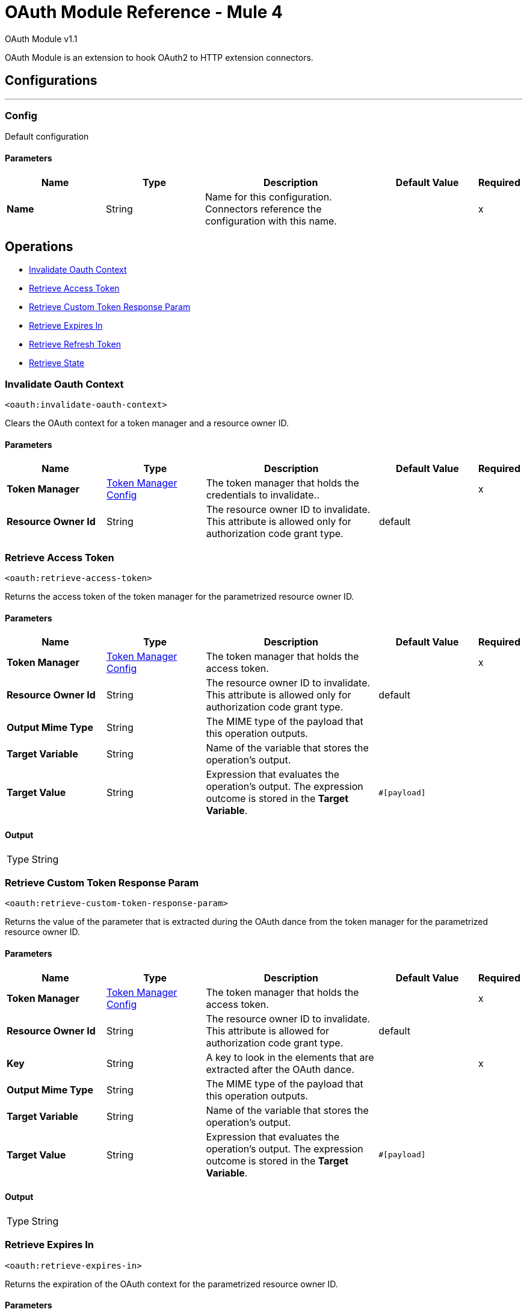 = OAuth Module Reference - Mule 4
:page-aliases: connectors::oauth/oauth-documentation.adoc

OAuth Module v1.1

OAuth Module is an extension to hook OAuth2 to HTTP extension connectors.

== Configurations
---
[[config]]
=== Config

Default configuration

==== Parameters
[%header,cols="20s,20a,35a,20a,5a"]
|===
| Name | Type | Description | Default Value | Required
|Name | String | Name for this configuration. Connectors reference the configuration with this name. | | x
|===

== Operations

* <<invalidateOauthContext>>
* <<retrieveAccessToken>>
* <<retrieveCustomTokenResponseParam>>
* <<retrieveExpiresIn>>
* <<retrieveRefreshToken>>
* <<retrieveState>>


[[invalidateOauthContext]]
=== Invalidate Oauth Context
`<oauth:invalidate-oauth-context>`

Clears the OAuth context for a token manager and a resource owner ID.

==== Parameters
[%header,cols="20s,20a,35a,20a,5a"]
|===
| Name | Type | Description | Default Value | Required
| Token Manager a| <<token-manager-config>> |  The token manager that holds the credentials to invalidate.. |  | x
| Resource Owner Id a| String |  The resource owner ID to invalidate. This attribute is allowed only for authorization code grant type. |  default |
|===


[[retrieveAccessToken]]
=== Retrieve Access Token

`<oauth:retrieve-access-token>`

Returns the access token of the token manager for the parametrized resource owner ID.

==== Parameters
[%header,cols="20s,20a,35a,20a,5a"]
|===
| Name | Type | Description | Default Value | Required
| Token Manager a| <<token-manager-config>> |  The token manager that holds the access token. |  | x
| Resource Owner Id a| String |  The resource owner ID to invalidate. This attribute is allowed only for authorization code grant type. |  default |
| Output Mime Type a| String |  The MIME type of the payload that this operation outputs. |  |
| Target Variable a| String |  Name of the variable that stores the operation's output. |  |
| Target Value a| String |  Expression that evaluates the operation's output. The expression outcome is stored in the *Target Variable*. |  `#[payload]` |
|===

==== Output
[%autowidth.spread]
|===
|Type |String
|===

[[retrieveCustomTokenResponseParam]]
=== Retrieve Custom Token Response Param

`<oauth:retrieve-custom-token-response-param>`

Returns the value of the parameter that is extracted during the OAuth dance from the token manager for the parametrized resource owner ID.

==== Parameters
[%header,cols="20s,20a,35a,20a,5a"]
|===
| Name | Type | Description | Default Value | Required
| Token Manager a| <<token-manager-config>> |  The token manager that holds the access token. |  | x
| Resource Owner Id a| String |  The resource owner ID to invalidate. This attribute is allowed for authorization code grant type. |  default |
| Key a| String | A key to look in the elements that are extracted after the OAuth dance. |  | x
| Output Mime Type a| String |  The MIME type of the payload that this operation outputs. |  |
| Target Variable a| String |  Name of the variable that stores the operation's output. |  |
| Target Value a| String |  Expression that evaluates the operation's output. The expression outcome is stored in the *Target Variable*. |  `#[payload]` |
|===

==== Output
[%autowidth.spread]
|===
|Type |String
|===

[[retrieveExpiresIn]]
=== Retrieve Expires In

`<oauth:retrieve-expires-in>`

Returns the expiration of the OAuth context for the parametrized resource owner ID.

==== Parameters
[%header,cols="20s,20a,35a,20a,5a"]
|===
| Name | Type | Description | Default Value | Required
| Token Manager a| <<token-manager-config>> |  The token manager that holds the access token. |  | x
| Resource Owner Id a| String |  The resource owner ID to invalidate. This attribute is allowed for authorization code grant type. |  default |
| Output Mime Type a| String |  The MIME type of the payload that this operation outputs. |  |
| Target Variable a| String |  Name of the variable that stores the operation's output. |  |
| Target Value a| String |  Expression that evaluates the operation's output. The expression outcome is stored in the *Target Variable*. |  `#[payload]` |
|===

==== Output
[%autowidth.spread]
|===
|Type |String
|===




[[retrieveRefreshToken]]
=== Retrieve Refresh Token

`<oauth:retrieve-refresh-token>`

Returns the refresh token of the OAuth context for the parametrized resource owner ID.

==== Parameters
[%header,cols="20s,20a,35a,20a,5a"]
|===
| Name | Type | Description | Default Value | Required
| Token Manager a| <<token-manager-config>> |  The token manager that holds the refresh token. |  | x
| Resource Owner Id a| String |  The resource owner ID to invalidate. This attribute is allowed for authorization code grant type. |  default |
| Output Mime Type a| String |  The mime type of the payload that this operation outputs. |  |
| Target Variable a| String |  Name of the variable that stores the operation's output. |  |
| Target Value a| String |  Expression that evaluates the operation's output. The expression outcome is stored in the *Target Variable*. |  `#[payload]` |
|===

==== Output
[%autowidth.spread]
|===
|Type |String
|===

[[retrieveState]]
=== Retrieve State

`<oauth:retrieve-state>`

Returns the state of the OAuth context for the parametrized resource owner ID.

==== Parameters
[%header,cols="20s,20a,35a,20a,5a"]
|===
| Name | Type | Description | Default Value | Required
| Token Manager a| <<token-manager-config>> |  The token manager that holds the access token. |  | x
| Resource Owner Id a| String |  The resource owner ID to invalidate. This attribute is allowed for authorization code grant type. |  default |
| Output Mime Type a| String |  The MIME type of the payload that this operation outputs. |  |
| Target Variable a| String |  Name of the variable that stores the operation's output. |  |
| Target Value a| String |  Expression that evaluates the operation's output. The expression outcome is stored in the *Target Variable*. |  `#[payload]` |
|===

==== Output
[%autowidth.spread]
|===
|Type |String
|===

== Types
[[token-manager-config]]
=== Token Manager Config

[%header,cols="20s,25a,30a,15a,10a"]
|===
| Field | Type | Description | Default Value | Required
| Object Store a| Object Store | An object store to store the OAuth context data. |  |
|===

[[authorization-code-grant-type]]
=== Authorization Code Grant Type

[%header,cols="20s,25a,30a,15a,10a"]
|===
| Field | Type | Description | Default Value | Required
| Local Callback Config a| String | Listener configuration to use instead of `localCallbackUrl`. Note that if using this configuration you must also provide a
 `localCallbackConfigPath` separately. |  |
| Local Callback Config Path a| String | Local path for the listener created according to `localCallbackConfig`, not required if you use `localCallbackUrl`. |  |
| Local Callback Url a| String | URL that enables Mule runtime engine (Mule) to automatically create an endpoint in the configured URL that stores the authentication code unless there is an endpoint already registered to manually extract the authorization code. |  |
| External Callback Url a| String | The OAuth authentication server uses the URL to provide the authentication code to the Mule server in order to retrieve the access token. Note that the URL must be the externally visible address of the callback, not the local address. |  | x
| State a| String | State parameter for holding state between the authentication request and the callback done by the OAuth authorization server to the `redirectUrl`. |  |
| Local Authorization Url Resource Owner Id a| String | Identifier to store the OAuth authentication attributes (accessToken, refreshToken, etc). This attribute is required only when applications access resources from more than one user in the OAuth authentication server. |  |
| Local Authorization Url a| String | URL that enables Mule to automatically create an endpoint in the host server for the user to authenticate and grant access to the application for their account. |  | x
| Authorization Url a| String | The OAuth authentication server URL to authorize the app for a certain user. |  | x
| Custom Parameters a| Object | Custom parameters to send to the authorization request URL or the OAuth authorization sever. |  |
| Resource Owner Id a| String | Identifier to store the OAuth authentication attributes (accessToken, refreshToken, etc). This attribute is required only when applications access resources from more than one user in the OAuth authentication server. | default |
| Encode Client Credentials In Body a| Boolean | If `true`, the client ID and client secret are sent in the request body. Otherwise, the client ID and client secret are sent as basic authentication. | true |
| Client Id a| String | Application identifier defined in the OAuth authentication server. |  | x
| Client Secret a| String | Application secret defined in the OAuth authentication server. |  | x
| Scopes a| String | Scope required by the application to execute. Scopes define permissions over resources. |  |
| Token Manager a| <<token-manager-config>> | The token manager configuration to use for the grant type. |  |
| Token Url a| String | The OAuth authentication server URL to get access to the token. Mule calls this URL to get the access token, after receiving the authentication code from the OAuth server through the `redirectUrl`. |  | x
| Response Access Token a| String | Expression to extract the access token parameter from the response of the call to `tokenUrl`. | `#[payload.access_token]` |
| Response Refresh Token a| String | Response refresh token.  | `#[payload.refresh_token]` |
| Response Expires In a| String | Expression to extract the expires in parameter from the response of the call to `tokenUrl`. | `#[payload.expires_in]` |
| Custom Parameter Extractors a| Array of <<ParameterExtractor>> |  |  |
| Refresh Token When a| Boolean | Enables expressions to evaluate against the HTTP response of the API callback to determine if the request failed because it was done using an expired token. If the evaluation returns `true` (access token expired), Mule automatically triggers a refresh token flow and retries the API callback using a new access token. Default value evaluates if the response status code is `401` or `403`. | `#[attributes.statusCode == 401 or attributes.statusCode == 403]` |
| Tls Context a| <<Tls>> | A TLS configuration to receive incoming HTTP requests and do HTTP requests during the OAuth dance. |  |
|===

[[ParameterExtractor]]
=== Parameter Extractor

[%header,cols="20s,25a,30a,15a,10a"]
|===
| Field | Type | Description | Default Value | Required
| Param Name a| String | Parameter extractor name. |  | x
| Value a| String | Value for this type. |  | x
|===

[[Tls]]
=== TLS

Configures TLS to provide secure communications for the Mule app.

[%header,cols="20s,25a,30a,15a,10a"]
|===
| Field | Type | Description | Default Value | Required
| Enabled Protocols a| String | Comma-separated list of protocols enabled for this context. |  |
| Enabled Cipher Suites a| String | Comma-separated list of cipher suites enabled for this context. |  |
| Trust Store a| <<TrustStore>> | Configures the TLS truststore. |  |
| Key Store a| <<KeyStore>> | Configures the TLS keystore. |  |
| Revocation Check a| * <<standard-revocation-check>>
* <<custom-ocsp-responder>>
* <<crl-file>> | Revocation check configuration. |  |
|===

[[TrustStore]]
=== Truststore

Configures the truststore for TLS.

[%header,cols="20s,25a,30a,15a,10a"]
|===
| Field | Type | Description | Default Value | Required
| Path a| String | Path to the truststore. Mule resolves the path relative to the current classpath and file system. |  |
| Password a| String | Password used to protect the truststore. |  |
| Type a| String | Type of store. |  |
| Algorithm a| String | Encryption algorithm that the truststore uses. |  |
| Insecure a| Boolean | If `true`, Mule stops performing certificate validations. Setting this attribute to `true` make connections vulnerable to attacks. |  |
|===

[[KeyStore]]
=== Keystore

Configures the keystore for the TLS protocol. The keystore you generate contains a private key and a public certificate.

[%header,cols="20s,25a,30a,15a,10a"]
|===
| Field | Type | Description | Default Value | Required
| Path a| String | Path to the keystore. Mule resolves the path relative to the current classpath and file system. |  |
| Type a| String | Type of store. |  |
| Alias a| String | Alias of the key to use when the keystore contains multiple private keys. By default, Mule uses the first key in the file. |  |
| Key Password a| String | Password used to protect the private key. |  |
| Password a| String | Password used to protect the keystore. |  |
| Algorithm a| String | Encryption algorithm that the keystore uses. |  |
|===

[[standard-revocation-check]]
=== Standard Revocation Check

Configures standard revocation checks for TLS certificates.

[%header,cols="20s,25a,30a,15a,10a"]
|===
| Field | Type | Description | Default Value | Required
| Only End Entities a| Boolean | Which elements to verify in the certificate chain:

* `true` +
Verifies only the last element in the certificate chain.

* `false` +
Verifies all the elements in the certificate chain. |  |
| Prefer Crls a| Boolean | How to check certificate validity:

* `true`+
Checks the Certification Revocation List (CRL) for certificate validity.

* `false`+

Checks the Online Certificate Status Protocol (OCSP) for certificate validity. |  |
| No Fallback a| Boolean | Whether to use the secondary method to check certificate validity:

* `true` +

Uses the method not specified in the *Prefer Crls* field to check the certificate validity.

* `false`

Does not use the method specified in the *Prefer Crls* field to check certificate validity. |  |
| Soft Fail a| Boolean | What to do if the revocation server can't be reached or is busy:

* `true`

Avoids verification failure.

* `false`

Enables the verification to fail. |  |
|===

[[custom-ocsp-responder]]
=== Custom OCSP Responder

Configures a custom OCSP responder for certification revocation checks.

[%header,cols="20s,25a,30a,15a,10a"]
|===
| Field | Type | Description | Default Value | Required
| Url a| String | URL of the OCSP responder. |  |
| Cert Alias a| String | Alias of the signing certificate for the OCSP response. If specified, the alias must be configured in the truststore. |  |
|===

[[crl-file]]
=== CRL File

Specifies the location of the certification revocation list (CRL) file.

[%header,cols="20s,25a,30a,15a,10a"]
|===
| Field | Type | Description | Default Value | Required
| Path a| String | Path to the CRL file. |  |
|===

[[ClientCredentialsGrantType]]
=== Client Credentials Grant Type

[%header,cols="20s,25a,30a,15a,10a"]
|===
| Field | Type | Description | Default Value | Required
| Encode Client Credentials In Body a| Boolean | If true, the client ID and client secret are sent in the request body. Otherwise, the client ID and client secret are sent as basic
 authentication. | false |
| Client Id a| String | Application identifier defined in the OAuth authentication server. |  | x
| Client Secret a| String | Application secret defined in the OAuth authentication server. |  | x
| Scopes a| String | Scope required by the application to execute. Scopes define permissions over resources. |  |
| Token Manager a| <<token-manager-config>> | The token manager configuration to use for the grant type. |  |
| Token Url a| String | The OAuth authentication server URL to get access to the token. Mule calls this URL to get the access token, after receiving the authentication code from the OAuth server through the `redirectUrl`. |  | x
| Response Access Token a| String | Expression to extract the access token parameter from the response of the call to `tokenUrl`. | `#[payload.access_token]` |
| Response Refresh Token a| String | Response refresh token. | `#[payload.refresh_token]` |
| Response Expires In a| String | Expression to extract the expires in parameter from the response of the call to `tokenUrl`. | `#[payload.expires_in]` |
| Custom Parameter Extractors a| Array of <<ParameterExtractor>> | Custom parameter extractors configuration. |  |
| Refresh Token When a| Boolean | Enables expressions to evaluate against the HTTP response of the API callback to determine if the request failed because it was done using an expired token. If the evaluation returns `true` (access token expired), Mule automatically triggers a refresh token flow and retries the API callback using a new access token. Default value evaluates if the response status code is `401` or `403`. | `#[attributes.statusCode == 401 or attributes.statusCode == 403]` |
| TLS Context a| <<Tls>> | A TLS configuration to receive incoming HTTP requests and do HTTP requests during the OAuth dance. |  |
|===

== See Also

* https://help.mulesoft.com[MuleSoft Help Center]
